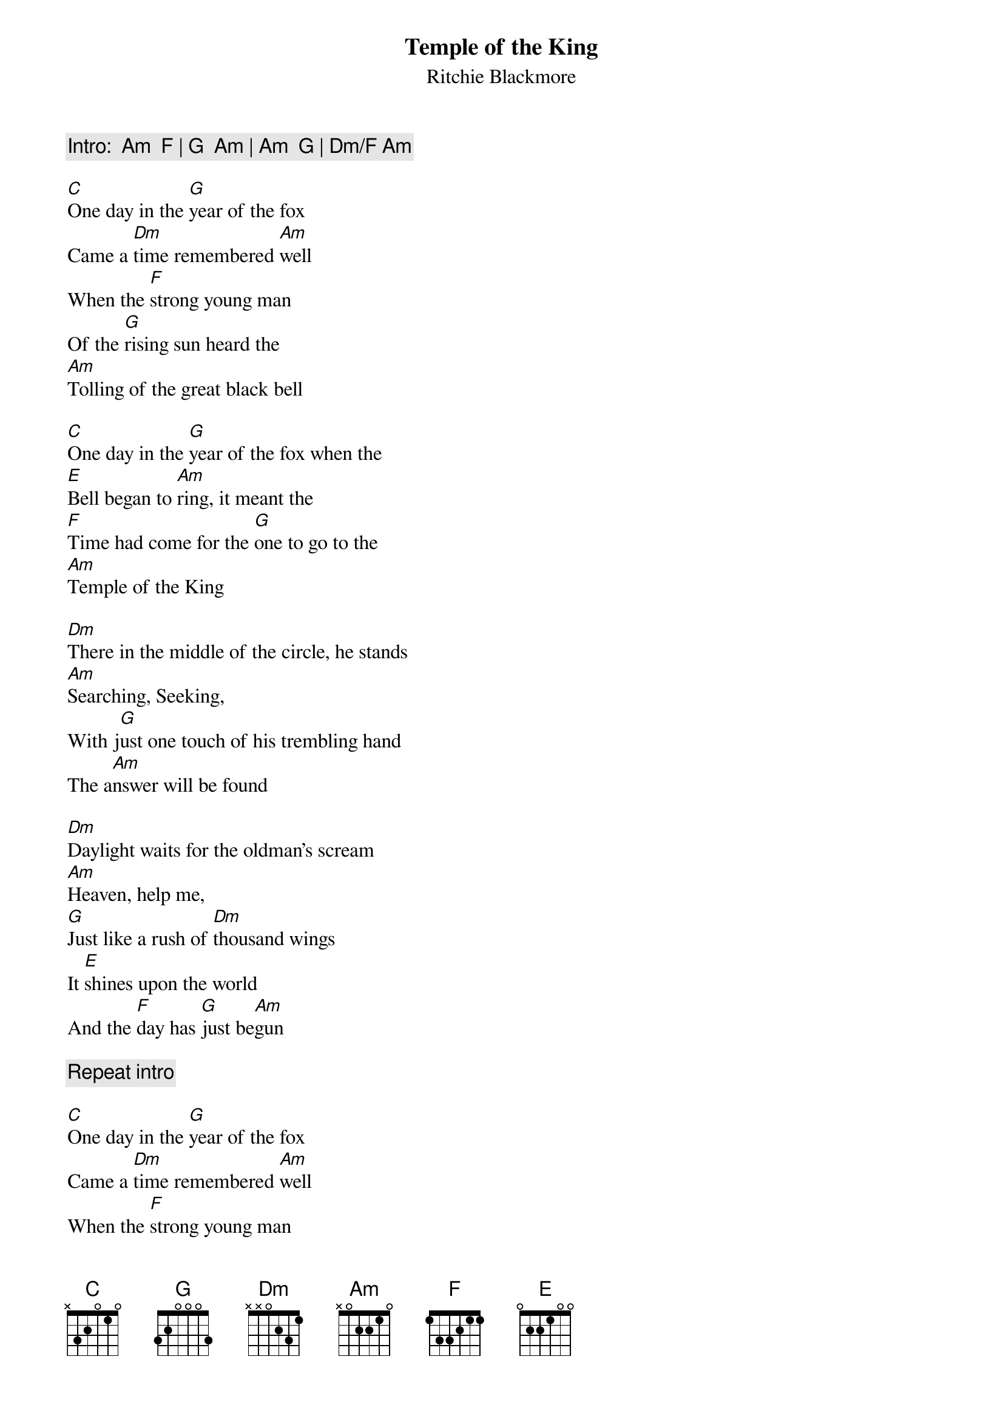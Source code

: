 {t:Temple of the King}
{st:Ritchie Blackmore}
{c:Intro: 	Am  F | G  Am | Am  G | Dm/F Am }

[C]One day in the [G]year of the fox
Came a [Dm]time remembered [Am]well
When the [F]strong young man
Of the [G]rising sun heard the
[Am]Tolling of the great black bell

[C]One day in the [G]year of the fox when the
[E]Bell began to [Am]ring, it meant the
[F]Time had come for the [G]one to go to the
[Am]Temple of the King

[Dm]There in the middle of the circle, he stands
[Am]Searching, Seeking,
With j[G]ust one touch of his trembling hand
The a[Am]nswer will be found

[Dm]Daylight waits for the oldman's scream
[Am]Heaven, help me,
[G]Just like a rush of [Dm]thousand wings 
It [E]shines upon the world
And the [F]day has [G]just be[Am]gun

{c:Repeat intro}

[C]One day in the [G]year of the fox
Came a [Dm]time remembered [Am]well
When the [F]strong young man
Of the [G]rising sun heard the
[Am]Tolling of the great black bell

[C]One day in the [G]year of the fox when the
[E]Bell began to [Am]ring, it meant the
[F]Time had come for the [G]one to go to the
[Am]Temple of the King

{np}




[Dm]There in the middle of people he stands
[Am]Seeking, feeling
Just one [G]touch of the strong right hand
He's [E]gone, to the 
[F]Temple [G]of the [Am]King

{c:Repeat intro}

{c:Solo over:  Am / F / Am / F / Am G / Dm / E / Am / F / Am / F Am / G / Dm / E}

[Dm]Far from the circle of the edge of the world
He's s[Am]moking, wandering
[G]Thinking back of the stories he's told
Before [Am]he's gonna see
[Dm]There in the middle of the circle he lies
[Am]Heaven, help me
[G]All could see by the [Dm]shine in his eyes
The [E]answer has been found

[Dm]Back with the people in the circle he stands
[Am]Seeing, feeling
With [G]just one touch of the[Dm] strong right hand they[E] know
Of the [F]Temple [G]and the [Am]King 

{c:Repeat intro}

{c:Play arpeggio: F - E - Am till end}

#contributed to ftp.nevada.edu by
#Urban De Souza
#ujd@ecl.psu.edu
